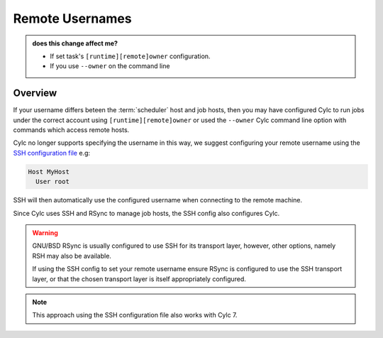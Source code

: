 .. _728.remote_owner:

Remote Usernames
================

.. admonition:: does this change affect me?
   :class: tip

   * If set task's ``[runtime][remote]owner`` configuration.
   * If you use ``--owner`` on the command line


Overview
--------

If your username differs beteen the :term:`scheduler` host and job hosts, then
you may have configured Cylc to run jobs under the correct account using
``[runtime][remote]owner`` or used the ``--owner`` Cylc command line option
with commands which access remote hosts.

.. _SSH configuration file: https://man.openbsd.org/ssh_config

Cylc no longer supports specifying the username in this way, we suggest
configuring your remote username using the `SSH configuration file`_ e.g:

.. code-block:: none

   Host MyHost
     User root

SSH will then automatically use the configured username when connecting to the
remote machine.

Since Cylc uses SSH and RSync to manage job hosts, the SSH config also configures
Cylc.

.. warning::

   GNU/BSD RSync is usually configured to use SSH for its transport layer,
   however, other options, namely RSH may also be available.

   If using the SSH config to set your remote username ensure RSync is configured
   to use the SSH transport layer, or that the chosen transport layer is itself
   appropriately configured.

.. note::

   This approach using the SSH configuration file also works with Cylc 7.
